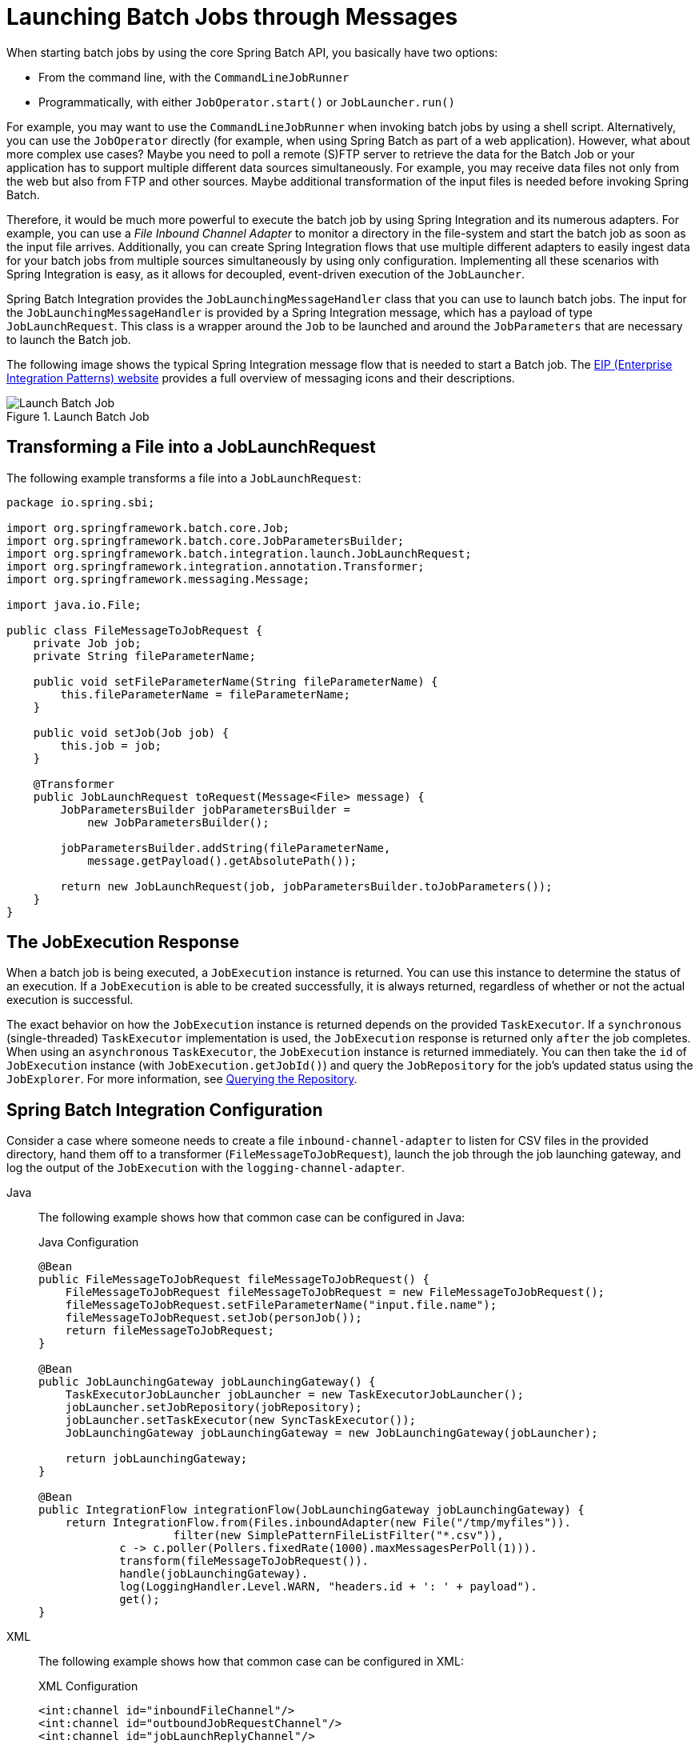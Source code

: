 [[launching-batch-jobs-through-messages]]
= Launching Batch Jobs through Messages

When starting batch jobs by using the core Spring Batch API, you
basically have two options:

* From the command line, with the `CommandLineJobRunner`
* Programmatically, with either `JobOperator.start()` or `JobLauncher.run()`

For example, you may want to use the
`CommandLineJobRunner` when invoking batch jobs by
using a shell script. Alternatively, you can use the
`JobOperator` directly (for example, when using
Spring Batch as part of a web application). However, what about
more complex use cases? Maybe you need to poll a remote (S)FTP
server to retrieve the data for the Batch Job or your application
has to support multiple different data sources simultaneously. For
example, you may receive data files not only from the web but also from
FTP and other sources. Maybe additional transformation of the input files is
needed before invoking Spring Batch.

Therefore, it would be much more powerful to execute the batch job
by using Spring Integration and its numerous adapters. For example,
you can use a _File Inbound Channel Adapter_ to
monitor a directory in the file-system and start the batch job as
soon as the input file arrives. Additionally, you can create Spring
Integration flows that use multiple different adapters to easily
ingest data for your batch jobs from multiple sources
simultaneously by using only configuration. Implementing all these
scenarios with Spring Integration is easy, as it allows for
decoupled, event-driven execution of the
`JobLauncher`.

Spring Batch Integration provides the
`JobLaunchingMessageHandler` class that you can
use to launch batch jobs. The input for the
`JobLaunchingMessageHandler` is provided by a
Spring Integration message, which has a payload of type
`JobLaunchRequest`. This class is a wrapper around the `Job`
to be launched and around the `JobParameters` that are
necessary to launch the Batch job.

The following image shows the typical Spring Integration
message flow that is needed to start a Batch job. The
link:$$https://www.enterpriseintegrationpatterns.com/toc.html$$[EIP (Enterprise Integration Patterns) website]
provides a full overview of messaging icons and their descriptions.

.Launch Batch Job
image::launch-batch-job.png[Launch Batch Job, scaledwidth="60%"]


[[transforming-a-file-into-a-joblaunchrequest]]
== Transforming a File into a JobLaunchRequest

The following example transforms a file into a `JobLaunchRequest`:

[source, java]
----
package io.spring.sbi;

import org.springframework.batch.core.Job;
import org.springframework.batch.core.JobParametersBuilder;
import org.springframework.batch.integration.launch.JobLaunchRequest;
import org.springframework.integration.annotation.Transformer;
import org.springframework.messaging.Message;

import java.io.File;

public class FileMessageToJobRequest {
    private Job job;
    private String fileParameterName;

    public void setFileParameterName(String fileParameterName) {
        this.fileParameterName = fileParameterName;
    }

    public void setJob(Job job) {
        this.job = job;
    }

    @Transformer
    public JobLaunchRequest toRequest(Message<File> message) {
        JobParametersBuilder jobParametersBuilder =
            new JobParametersBuilder();

        jobParametersBuilder.addString(fileParameterName,
            message.getPayload().getAbsolutePath());

        return new JobLaunchRequest(job, jobParametersBuilder.toJobParameters());
    }
}
----

[[the-jobexecution-response]]
== The JobExecution Response

When a batch job is being executed, a
`JobExecution` instance is returned. You can use this
instance to determine the status of an execution. If
a `JobExecution` is able to be created
successfully, it is always returned, regardless of whether
or not the actual execution is successful.

The exact behavior on how the `JobExecution`
instance is returned depends on the provided
`TaskExecutor`. If a
`synchronous` (single-threaded)
`TaskExecutor` implementation is used, the
`JobExecution` response is returned only
`after` the job completes. When using an
`asynchronous`
`TaskExecutor`, the
`JobExecution` instance is returned
immediately. You can then take the `id` of
`JobExecution` instance
(with `JobExecution.getJobId()`) and query the
`JobRepository` for the job's updated status
using the `JobExplorer`. For more
information, see
xref:job/advanced-meta-data.adoc#queryingRepository[Querying the Repository].

[[spring-batch-integration-configuration]]
== Spring Batch Integration Configuration

Consider a case where someone needs to create a file `inbound-channel-adapter` to listen
for CSV files in the provided directory, hand them off to a transformer
(`FileMessageToJobRequest`), launch the job through the job launching gateway, and
log the output of the `JobExecution` with the `logging-channel-adapter`.

[tabs]
====
Java::
+
The following example shows how that common case can be configured in Java:
+
.Java Configuration
[source, java]
----
@Bean
public FileMessageToJobRequest fileMessageToJobRequest() {
    FileMessageToJobRequest fileMessageToJobRequest = new FileMessageToJobRequest();
    fileMessageToJobRequest.setFileParameterName("input.file.name");
    fileMessageToJobRequest.setJob(personJob());
    return fileMessageToJobRequest;
}

@Bean
public JobLaunchingGateway jobLaunchingGateway() {
    TaskExecutorJobLauncher jobLauncher = new TaskExecutorJobLauncher();
    jobLauncher.setJobRepository(jobRepository);
    jobLauncher.setTaskExecutor(new SyncTaskExecutor());
    JobLaunchingGateway jobLaunchingGateway = new JobLaunchingGateway(jobLauncher);

    return jobLaunchingGateway;
}

@Bean
public IntegrationFlow integrationFlow(JobLaunchingGateway jobLaunchingGateway) {
    return IntegrationFlow.from(Files.inboundAdapter(new File("/tmp/myfiles")).
                    filter(new SimplePatternFileListFilter("*.csv")),
            c -> c.poller(Pollers.fixedRate(1000).maxMessagesPerPoll(1))).
            transform(fileMessageToJobRequest()).
            handle(jobLaunchingGateway).
            log(LoggingHandler.Level.WARN, "headers.id + ': ' + payload").
            get();
}
----

XML::
+
The following example shows how that common case can be configured in XML:
+
.XML Configuration
[source, xml]
----
<int:channel id="inboundFileChannel"/>
<int:channel id="outboundJobRequestChannel"/>
<int:channel id="jobLaunchReplyChannel"/>

<int-file:inbound-channel-adapter id="filePoller"
    channel="inboundFileChannel"
    directory="file:/tmp/myfiles/"
    filename-pattern="*.csv">
  <int:poller fixed-rate="1000"/>
</int-file:inbound-channel-adapter>

<int:transformer input-channel="inboundFileChannel"
    output-channel="outboundJobRequestChannel">
  <bean class="io.spring.sbi.FileMessageToJobRequest">
    <property name="job" ref="personJob"/>
    <property name="fileParameterName" value="input.file.name"/>
  </bean>
</int:transformer>

<batch-int:job-launching-gateway request-channel="outboundJobRequestChannel"
    reply-channel="jobLaunchReplyChannel"/>

<int:logging-channel-adapter channel="jobLaunchReplyChannel"/>
----
====




[[example-itemreader-configuration]]
== Example ItemReader Configuration

Now that we are polling for files and launching jobs, we need to configure our Spring
Batch `ItemReader` (for example) to use the files found at the location defined by the job
parameter called "input.file.name", as the following bean configuration shows:


[tabs]
====
Java::
+
The following Java example shows the necessary bean configuration:
+
.Java Configuration
[source, java]
----
@Bean
@StepScope
public ItemReader sampleReader(@Value("#{jobParameters[input.file.name]}") String resource) {
...
    FlatFileItemReader flatFileItemReader = new FlatFileItemReader();
    flatFileItemReader.setResource(new FileSystemResource(resource));
...
    return flatFileItemReader;
}
----

XML::
+
The following XML example shows the necessary bean configuration:
+
.XML Configuration
[source, xml]
----
<bean id="itemReader" class="org.springframework.batch.item.file.FlatFileItemReader"
    scope="step">
  <property name="resource" value="file://#{jobParameters['input.file.name']}"/>
    ...
</bean>
----

====

The main points of interest in the preceding example are injecting the value of
`#{jobParameters['input.file.name']}`
as the Resource property value and setting the `ItemReader` bean
to have step scope. Setting the bean to have step scope takes advantage of
the late binding support, which allows access to the
`jobParameters` variable.


